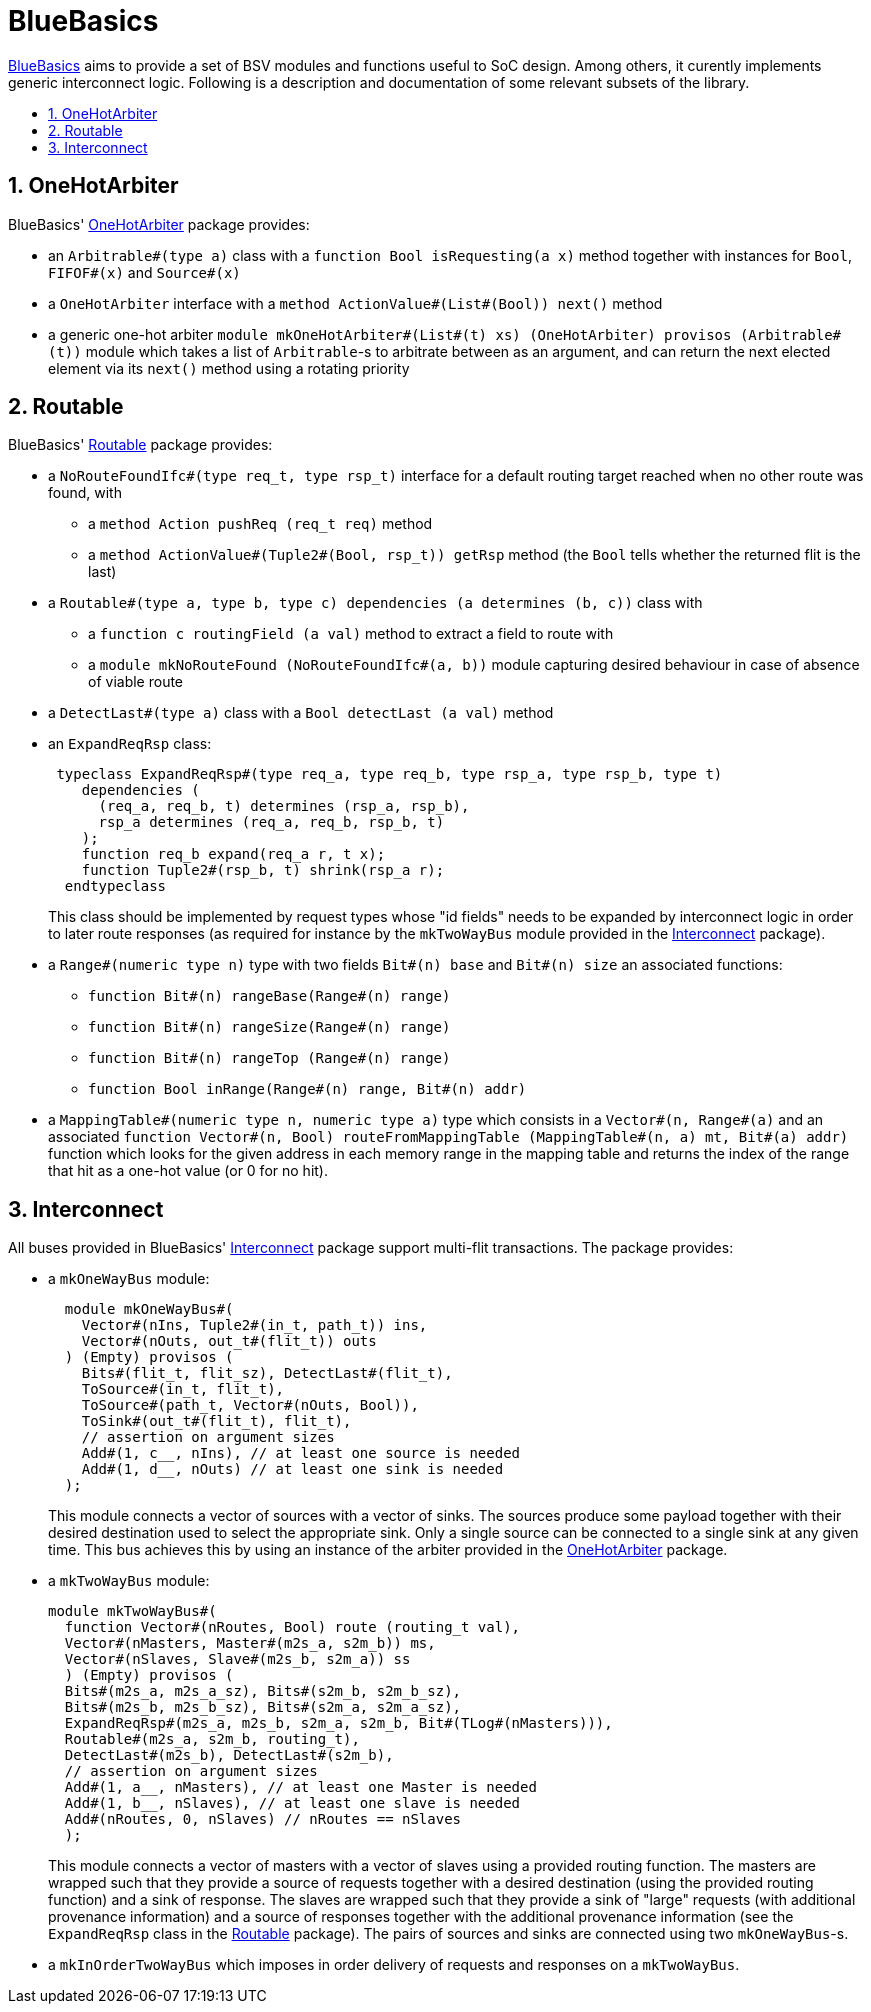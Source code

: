 :toc: macro
:toclevels: 4
:toc-title:
:toc-placement!:
:source-highlighter:

= BlueBasics

https://github.com/CTSRD-CHERI/BlueBasics/[BlueBasics] aims to provide a set of BSV modules and functions useful to SoC design. Among others, it curently implements generic interconnect logic. Following is a description and documentation of some relevant subsets of the library.

toc::[]

:sectnums:

== OneHotArbiter

BlueBasics' https://github.com/CTSRD-CHERI/BlueBasics/blob/master/OneHotArbiter.bsv[OneHotArbiter] package provides:

- an `Arbitrable#(type a)` class with a `function Bool isRequesting(a x)` method together with instances for `Bool`, `FIFOF#(x)` and `Source#(x)`
- a `OneHotArbiter` interface with a `method ActionValue#(List#(Bool)) next()` method
-  a generic one-hot arbiter `module mkOneHotArbiter#(List#(t) xs) (OneHotArbiter) provisos (Arbitrable#(t))` module which takes a list of `Arbitrable`-s to arbitrate between as an argument, and can return the next elected element via its `next()` method using a rotating priority

== Routable

BlueBasics' https://github.com/CTSRD-CHERI/BlueBasics/blob/master/Routable.bsv[Routable] package provides:

- a `NoRouteFoundIfc#(type req_t, type rsp_t)` interface for a default routing target reached when no other route was found, with
  * a `method Action pushReq (req_t req)` method
  * a `method ActionValue#(Tuple2#(Bool, rsp_t)) getRsp` method (the `Bool` tells whether the returned flit is the last)
- a `Routable#(type a, type b, type c) dependencies (a determines (b, c))` class with
  * a `function c routingField (a val)` method to extract a field to route with
  * a `module mkNoRouteFound (NoRouteFoundIfc#(a, b))` module capturing desired behaviour in case of absence of viable route
- a `DetectLast#(type a)` class with a `Bool detectLast (a val)` method
- an `ExpandReqRsp` class:
+
[source,bsv]
------------
 typeclass ExpandReqRsp#(type req_a, type req_b, type rsp_a, type rsp_b, type t)
    dependencies (
      (req_a, req_b, t) determines (rsp_a, rsp_b),
      rsp_a determines (req_a, req_b, rsp_b, t)
    );
    function req_b expand(req_a r, t x);
    function Tuple2#(rsp_b, t) shrink(rsp_a r);
  endtypeclass
------------
+
This class should be implemented by request types whose "id fields" needs to be expanded by interconnect logic in order to later route responses (as required for instance by the `mkTwoWayBus` module provided in the https://github.com/CTSRD-CHERI/BlueBasics/blob/master/Interconnect.bsv[Interconnect] package).
- a `Range#(numeric type n)` type with two fields `Bit#(n) base` and `Bit#(n) size` an associated functions:
  * `function Bit#(n) rangeBase(Range#(n) range)`
  * `function Bit#(n) rangeSize(Range#(n) range)`
  * `function Bit#(n) rangeTop (Range#(n) range)`
  * `function Bool inRange(Range#(n) range, Bit#(n) addr)`
- a `MappingTable#(numeric type n, numeric type a)` type which consists in a `Vector#(n, Range#(a)` and an associated `function Vector#(n, Bool) routeFromMappingTable (MappingTable#(n, a) mt, Bit#(a) addr)` function which looks for the given address in each memory range in the mapping table and returns the index of the range that hit as a one-hot value (or 0 for no hit).

== Interconnect

All buses provided in BlueBasics' https://github.com/CTSRD-CHERI/BlueBasics/blob/master/Interconnect.bsv[Interconnect] package support multi-flit transactions. The package provides:

- a `mkOneWayBus` module:
+
[source,bsv]
------------
  module mkOneWayBus#(
    Vector#(nIns, Tuple2#(in_t, path_t)) ins,
    Vector#(nOuts, out_t#(flit_t)) outs
  ) (Empty) provisos (
    Bits#(flit_t, flit_sz), DetectLast#(flit_t),
    ToSource#(in_t, flit_t),
    ToSource#(path_t, Vector#(nOuts, Bool)),
    ToSink#(out_t#(flit_t), flit_t),
    // assertion on argument sizes
    Add#(1, c__, nIns), // at least one source is needed
    Add#(1, d__, nOuts) // at least one sink is needed
  );
------------
+
This module connects a vector of sources with a vector of sinks. The sources produce some payload together with their desired destination used to select the appropriate sink. Only a single source can be connected to a single sink at any given time. This bus achieves this by using an instance of the arbiter provided in the https://github.com/CTSRD-CHERI/BlueBasics/blob/master/OneHotArbiter.bsv[OneHotArbiter] package.
- a `mkTwoWayBus` module:
+
[source,bsv]
------------
module mkTwoWayBus#(
  function Vector#(nRoutes, Bool) route (routing_t val),
  Vector#(nMasters, Master#(m2s_a, s2m_b)) ms,
  Vector#(nSlaves, Slave#(m2s_b, s2m_a)) ss
  ) (Empty) provisos (
  Bits#(m2s_a, m2s_a_sz), Bits#(s2m_b, s2m_b_sz),
  Bits#(m2s_b, m2s_b_sz), Bits#(s2m_a, s2m_a_sz),
  ExpandReqRsp#(m2s_a, m2s_b, s2m_a, s2m_b, Bit#(TLog#(nMasters))),
  Routable#(m2s_a, s2m_b, routing_t),
  DetectLast#(m2s_b), DetectLast#(s2m_b),
  // assertion on argument sizes
  Add#(1, a__, nMasters), // at least one Master is needed
  Add#(1, b__, nSlaves), // at least one slave is needed
  Add#(nRoutes, 0, nSlaves) // nRoutes == nSlaves
  );
------------
+
This module connects a vector of masters with a vector of slaves using a provided routing function. The masters are wrapped such that they provide a source of requests together with a desired destination (using the provided routing function) and a sink of response. The slaves are wrapped such that they provide a sink of "large" requests (with additional provenance information) and a source of responses together with the additional provenance information (see the `ExpandReqRsp` class in the https://github.com/CTSRD-CHERI/BlueBasics/blob/master/Routable.bsv[Routable] package). The pairs of sources and sinks are connected using two `mkOneWayBus`-s.
- a `mkInOrderTwoWayBus` which imposes in order delivery of requests and responses on a `mkTwoWayBus`.
